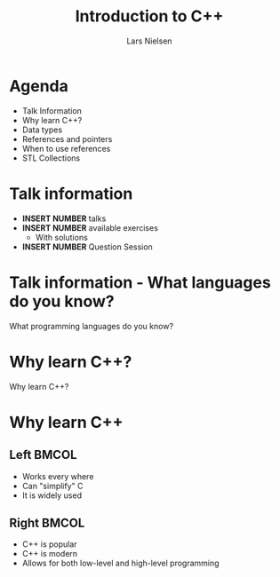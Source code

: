 #+TITLE: Introduction to C++
#+AUTHOR: Lars Nielsen
#+OPTIONS: toc:nil date:nil
#+startup: beamer
#+LaTeX_CLASS: beamer
#+LaTeX_CLASS_OPTIONS: [table,svgnames,aspectratio=169]

* Agenda

  - Talk Information
  - Why learn C++?
  - Data types
  - References and pointers 
  - When to use references
  - STL Collections
  

* Talk information

- *INSERT NUMBER* talks
- *INSERT NUMBER* available exercises
  - With solutions
- *INSERT NUMBER* Question Session

* Talk information - What languages do you know?

  #+BEGIN_CENTER
  What programming languages do you know? 
  #+END_CENTER
  

* Why learn C++?

  #+BEGIN_CENTER
  Why learn C++?
  #+END_CENTER

* Why learn C++

** Left                                                               :BMCOL:
   :PROPERTIES:
   :BEAMER_col: .5
   :END:

  - Works every where
  - Can "simplify" C
  - It is widely used

** Right                                                              :BMCOL:
   :PROPERTIES:
   :BEAMER_col: .5
   :END:
  - C++ is popular
  - C++ is modern
  - Allows for both low-level and high-level programming 
